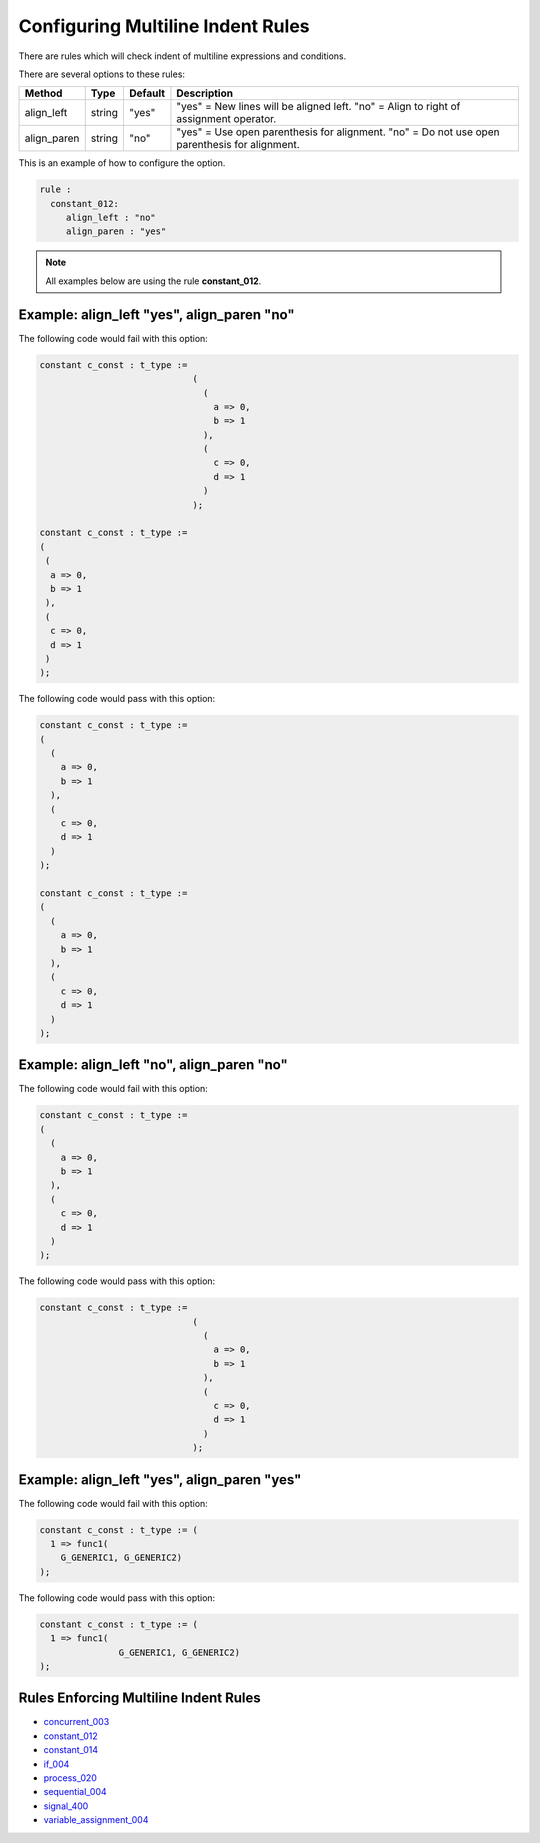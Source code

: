 
.. _configuring-multiline-indent-rules:

Configuring Multiline Indent Rules
----------------------------------

There are rules which will check indent of multiline expressions and conditions.

There are several options to these rules:

+----------------------+---------+---------+---------------------------------------------------------+
| Method               |   Type  | Default | Description                                             |
+======================+=========+=========+=========================================================+
| align_left           | string  |  "yes"  | "yes" = New lines will be aligned left.                 |
|                      |         |         | "no" = Align to right of assignment operator.           |
+----------------------+---------+---------+---------------------------------------------------------+
| align_paren          | string  |  "no"   | "yes" = Use open parenthesis for alignment.             |
|                      |         |         | "no" = Do not use open parenthesis for alignment.       |
+----------------------+---------+---------+---------------------------------------------------------+

This is an example of how to configure the option.

.. code-block:: yaml

   rule :
     constant_012:
        align_left : "no"
        align_paren : "yes"

.. NOTE:: All examples below are using the rule **constant_012**.

Example: align_left "yes", align_paren "no"
###########################################

The following code would fail with this option:

.. code-Block:: vhdl

    constant c_const : t_type :=
                                 (
                                   (
                                     a => 0,
                                     b => 1
                                   ),
                                   (
                                     c => 0,
                                     d => 1
                                   )
                                 );

    constant c_const : t_type :=
    (
     (
      a => 0,
      b => 1
     ),
     (
      c => 0,
      d => 1
     )
    );

The following code would pass with this option:

.. code-block:: vhdl

    constant c_const : t_type :=
    (
      (
        a => 0,
        b => 1
      ),
      (
        c => 0,
        d => 1
      )
    );

    constant c_const : t_type :=
    (
      (
        a => 0,
        b => 1
      ),
      (
        c => 0,
        d => 1
      )
    );

Example: align_left "no", align_paren "no"
##########################################

The following code would fail with this option:

.. code-block:: vhdl

    constant c_const : t_type :=
    (
      (
        a => 0,
        b => 1
      ),
      (
        c => 0,
        d => 1
      )
    );

The following code would pass with this option:

.. code-Block:: vhdl

    constant c_const : t_type :=
                                 (
                                   (
                                     a => 0,
                                     b => 1
                                   ),
                                   (
                                     c => 0,
                                     d => 1
                                   )
                                 );

Example: align_left "yes", align_paren "yes"
############################################

The following code would fail with this option:

.. code-block:: vhdl

   constant c_const : t_type := (
     1 => func1(
       G_GENERIC1, G_GENERIC2)
   );

The following code would pass with this option:

.. code-block:: vhdl

   constant c_const : t_type := (
     1 => func1(
                  G_GENERIC1, G_GENERIC2)
   );

Rules Enforcing Multiline Indent Rules
######################################

* `concurrent_003 <concurrent_rules.html#concurrent-003>`_
* `constant_012 <constant_rules.html#constant-012>`_
* `constant_014 <constant_rules.html#constant-014>`_
* `if_004 <if_rules.html#if-004>`_
* `process_020 <process_rules.html#process-020>`_
* `sequential_004 <sequential_rules.html#sequential-004>`_
* `signal_400 <signal_rules.html#signal-400>`_
* `variable_assignment_004 <variable_assignment_rules.html#variable-assignment-004>`_
